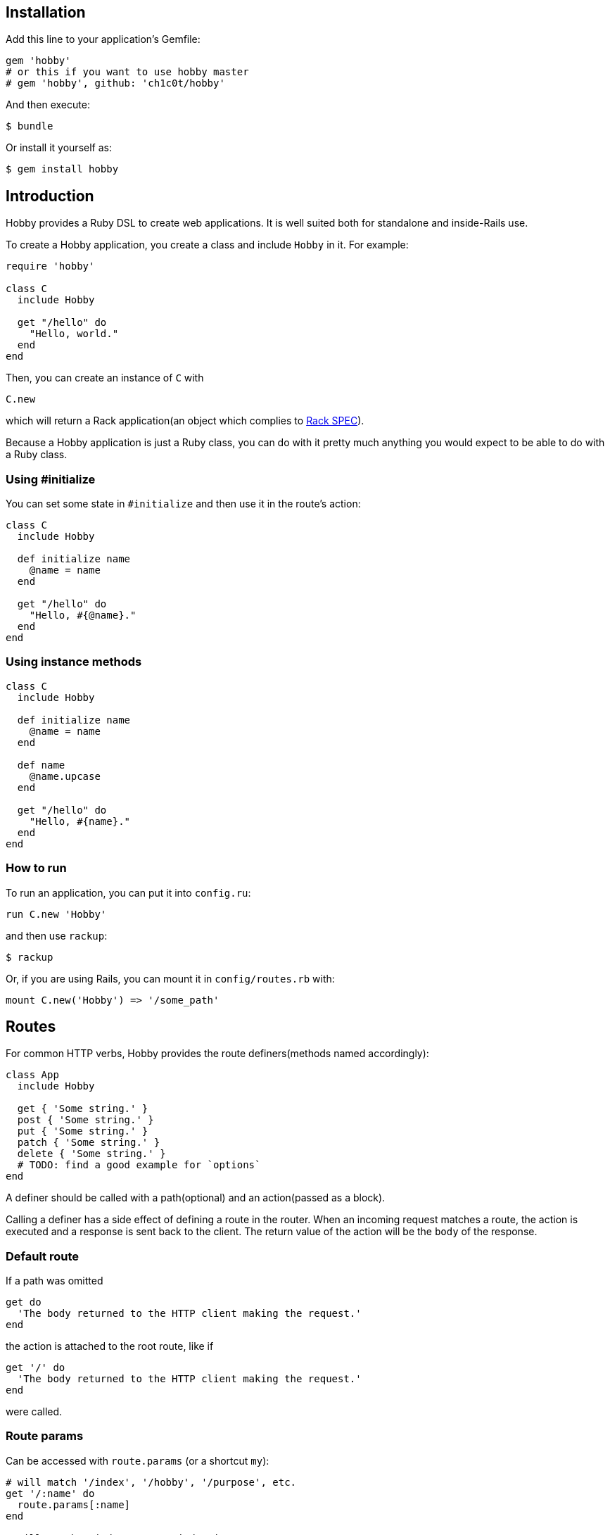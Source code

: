 [[installation]]
== Installation

Add this line to your application's Gemfile:

[source,ruby]
----
gem 'hobby'
# or this if you want to use hobby master
# gem 'hobby', github: 'ch1c0t/hobby'
----

And then execute:

[source,bash]
----
$ bundle
----

Or install it yourself as:

[source,bash]
----
$ gem install hobby
----

[[introduction]]
== Introduction

Hobby provides a Ruby DSL to create web applications. It is well suited both for standalone and inside-Rails use.

To create a Hobby application, you create a class and include `Hobby` in it.
For example:

[source,ruby]
----
require 'hobby'

class C
  include Hobby

  get "/hello" do
    "Hello, world."
  end
end
----

Then, you can create an instance of `C` with

[source,ruby]
----
C.new
----

which will return a Rack application(an object which complies to 
http://rubydoc.info/github/rack/rack/master/file/SPEC[Rack SPEC]).

Because a Hobby application is just a Ruby class,
you can do with it pretty much anything
you would expect to be able to do with a Ruby class.

[[using-initialize]]
=== Using #initialize

You can set some state in `#initialize` and then use it in the route's action:

[source,ruby]
----
class C
  include Hobby

  def initialize name
    @name = name
  end

  get "/hello" do
    "Hello, #{@name}."
  end
end
----

[[using-intance-methods]]
=== Using instance methods
[source,ruby]
----
class C
  include Hobby

  def initialize name
    @name = name
  end

  def name
    @name.upcase
  end

  get "/hello" do
    "Hello, #{name}."
  end
end
----

[[how-to-run]]
=== How to run
To run an application, you can put it into `config.ru`:

[source,ruby]
----
run C.new 'Hobby'
----

and then use `rackup`:

[source,bash]
----
$ rackup
----

Or, if you are using Rails, you can mount it in `config/routes.rb` with:
[source,ruby]
----
mount C.new('Hobby') => '/some_path'
----

[[routes]]
== Routes

For common HTTP verbs, Hobby provides the route definers(methods named accordingly):

[source,ruby]
----
class App
  include Hobby

  get { 'Some string.' }
  post { 'Some string.' }
  put { 'Some string.' }
  patch { 'Some string.' }
  delete { 'Some string.' }
  # TODO: find a good example for `options`
end
----

A definer should be called with a path(optional) and an action(passed as a block).

Calling a definer has a side effect of defining a route in the router.
When an incoming request matches a route,
the action is executed and a response is sent back to the client.
The return value of the action will be the `body` of the response.

=== Default route

If a path was omitted
[source,ruby]
----
get do
  'The body returned to the HTTP client making the request.'
end
----

the action is attached to the root route, like if
[source,ruby]
----
get '/' do
  'The body returned to the HTTP client making the request.'
end
----

were called.

=== Route params

Can be accessed with `route.params` (or a shortcut `my`):

[source,ruby]
----
# will match '/index', '/hobby', '/purpose', etc.
get '/:name' do
  route.params[:name]
end

# will match '/index.css', '/index.js', etc.
get '/:name.:ext' do
  "The name is #{my[:name]} and the ext is #{my[:ext]}."
end
----

[[default-methods]]
== Default methods

The following methods are predefined:

* `env`: a `Hash`, http://www.rubydoc.info/github/rack/rack/master/file/SPEC#The_Environment[a Rack environment].
* `request`: a http://www.rubydoc.info/gems/rack/Rack/Request[`Rack::Request`].
* `response`: a http://www.rubydoc.info/gems/rack/Rack/Response[`Rack::Response`].
* `route`: a `Hobby::Router::Route`, the currently executing route.
* `route.params`, or a shortcut `my`: a `Hash` which stores route params. See <<route-params>> for a usage example.
* `halt`: returns the `response` immediately. See <<halting>> for a usage example.

[[halting]]
=== Halting

[source,ruby]
----
class App
  include Hobby

  use Rack::Session::Cookie, secret: SecureRandom.hex(64)

  def session
    env['rack.session']
  end

  get '/' do
    response.status = 401
    halt
    'This line is never going to be returned.'
  end
end
----

[[extensions]]
== Extensions

You can extend Hobby with usual modules:

[source,ruby]
----
module MyExtension
  def do_something
    # do something
  end
end

class App
  include Hobby
  include MyExtension

  get '/' do
    do_something
    'Hello World!'
  end
end
----

[[available-extensions]]
=== Available extensions

* https://github.com/ch1c0t/hobby-json[hobby-json]: JSON requests and responses.
* https://github.com/ch1c0t/hobby-auth[hobby-auth]: User authorization.


[[using-rack-builder]]
== Using Rack::Builder

You can use `map` and `use` from http://www.rubydoc.info/gems/rack/Rack/Builder[Rack::Builder].

[[mapping-applications]]
=== Mapping applications

You can mount any Rack application to a Hobby application with `map`.
Here is an example of mounting the application from <<using-initialize>>
to '/anatoly' and '/patricio' routes:

[source,ruby]
----
class App
  include Hobby

  map '/anatoly', C.new('Anatoly')
  map '/patricio', C.new('Patricio')

  get '/' do
    'Mapping app.'
  end
end
----

[[using-middleware]]
=== Using middleware

You can use any Rack middleware with `use`:

[source,ruby]
----
class App
  include Hobby

  use Rack::Session::Cookie, secret: SecureRandom.hex(64)
  use Rack::ShowExceptions

  def session
    env['rack.session']
  end

  get '/' do
    session[:name] = 'username'
  end
end
----

== Development

To run the specs:

[source,bash]
----
bundle exec rspec
----
